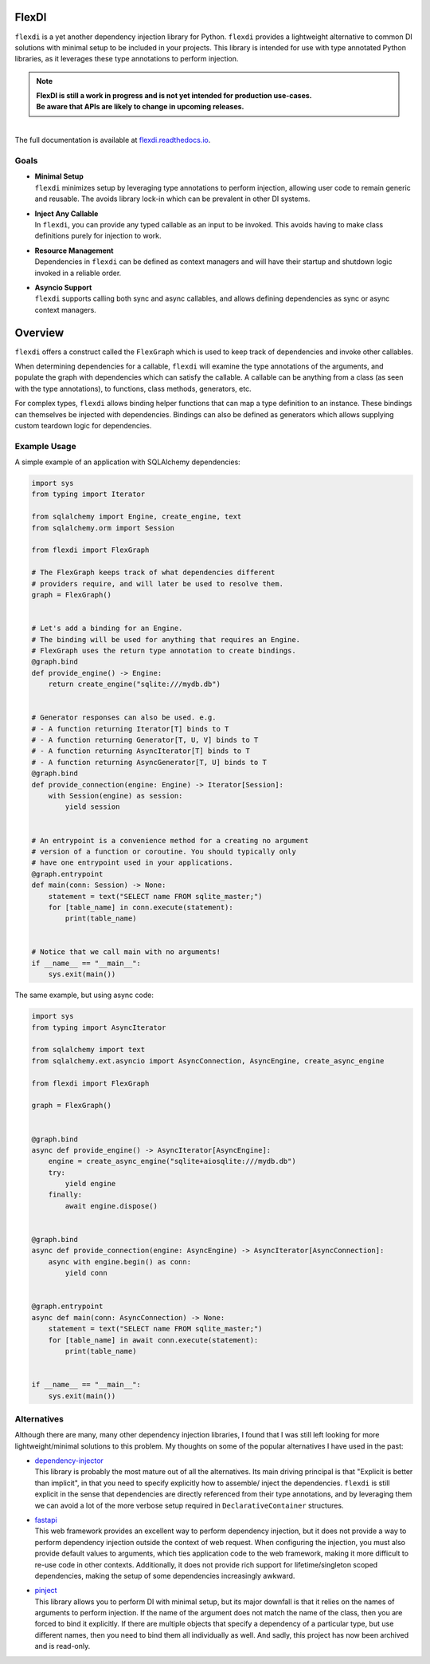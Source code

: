 
FlexDI
======

.. image:: https://img.shields.io/pypi/v/flexdi.svg
   :target: https://pypi.org/project/flexdi/

.. image:: https://img.shields.io/endpoint.svg?url=https%3A%2F%2Factions-badge.atrox.dev%2Fcal-pratt%2Fflexdi%2Fbadge%3Fref%3Dmain&style=flat
   :target: https://github.com/cal-pratt/flexdi/actions

.. image:: https://readthedocs.org/projects/flexdi/badge/?version=latest
   :target: https://flexdi.readthedocs.io


``flexdi`` is a yet another dependency injection library for Python.
``flexdi`` provides a lightweight alternative to common DI solutions
with minimal setup to be included in your projects. This library is
intended for use with type annotated Python libraries, as it leverages
these type annotations to perform injection.

.. note::
  | **FlexDI is still a work in progress and is not yet intended
    for production use-cases.**
  | **Be aware that APIs are likely to change in upcoming releases.**


|
| The full documentation is available at `flexdi.readthedocs.io <https://flexdi.readthedocs.io>`_.

Goals
-----

- | **Minimal Setup**
  | ``flexdi`` minimizes setup by leveraging type annotations to perform
    injection, allowing user code to remain generic and reusable.
    The avoids library lock-in which can be prevalent in other DI systems.

- | **Inject Any Callable**
  | In ``flexdi``, you can provide any typed callable as an input to be invoked.
    This avoids having to make class definitions purely for injection to work.

- | **Resource Management**
  | Dependencies in ``flexdi`` can be defined as context managers and will have
    their startup and shutdown logic invoked in a reliable order.

- | **Asyncio Support**
  | ``flexdi`` supports calling both sync and async callables, and allows
    defining dependencies as sync or async context managers.

Overview
========

``flexdi`` offers a construct called the ``FlexGraph`` which is used to
keep track of dependencies and invoke other callables.

When determining dependencies for a callable, ``flexdi`` will examine the type
annotations of the arguments, and populate the graph with dependencies which can
satisfy the callable. A callable can be anything from a class (as seen with the
type annotations), to functions, class methods, generators, etc.

For complex types, ``flexdi`` allows binding helper functions that can map a
type definition to an instance. These bindings can themselves be injected
with dependencies. Bindings can also be defined as generators which allows
supplying custom teardown logic for dependencies.


Example Usage
-------------

A simple example of an application with SQLAlchemy dependencies:

.. code:: python

    import sys
    from typing import Iterator
    
    from sqlalchemy import Engine, create_engine, text
    from sqlalchemy.orm import Session
    
    from flexdi import FlexGraph
    
    # The FlexGraph keeps track of what dependencies different
    # providers require, and will later be used to resolve them.
    graph = FlexGraph()
    
    
    # Let's add a binding for an Engine.
    # The binding will be used for anything that requires an Engine.
    # FlexGraph uses the return type annotation to create bindings.
    @graph.bind
    def provide_engine() -> Engine:
        return create_engine("sqlite:///mydb.db")
    
    
    # Generator responses can also be used. e.g.
    # - A function returning Iterator[T] binds to T
    # - A function returning Generator[T, U, V] binds to T
    # - A function returning AsyncIterator[T] binds to T
    # - A function returning AsyncGenerator[T, U] binds to T
    @graph.bind
    def provide_connection(engine: Engine) -> Iterator[Session]:
        with Session(engine) as session:
            yield session
    
    
    # An entrypoint is a convenience method for a creating no argument
    # version of a function or coroutine. You should typically only
    # have one entrypoint used in your applications.
    @graph.entrypoint
    def main(conn: Session) -> None:
        statement = text("SELECT name FROM sqlite_master;")
        for [table_name] in conn.execute(statement):
            print(table_name)
    
    
    # Notice that we call main with no arguments!
    if __name__ == "__main__":
        sys.exit(main())
    

The same example, but using async code:

.. code:: python

    import sys
    from typing import AsyncIterator
    
    from sqlalchemy import text
    from sqlalchemy.ext.asyncio import AsyncConnection, AsyncEngine, create_async_engine
    
    from flexdi import FlexGraph
    
    graph = FlexGraph()
    
    
    @graph.bind
    async def provide_engine() -> AsyncIterator[AsyncEngine]:
        engine = create_async_engine("sqlite+aiosqlite:///mydb.db")
        try:
            yield engine
        finally:
            await engine.dispose()
    
    
    @graph.bind
    async def provide_connection(engine: AsyncEngine) -> AsyncIterator[AsyncConnection]:
        async with engine.begin() as conn:
            yield conn
    
    
    @graph.entrypoint
    async def main(conn: AsyncConnection) -> None:
        statement = text("SELECT name FROM sqlite_master;")
        for [table_name] in await conn.execute(statement):
            print(table_name)
    
    
    if __name__ == "__main__":
        sys.exit(main())
    

Alternatives
------------

Although there are many, many other dependency injection libraries, I found that
I was still left looking for more lightweight/minimal solutions to this problem. 
My thoughts on some of the popular alternatives I have used in the past:

- | `dependency-injector <https://github.com/ets-labs/python-dependency-injector>`_
  | This library is probably the most mature out of all the alternatives.
    Its main driving principal is that "Explicit is better than
    implicit", in that you need to specify explicitly how to assemble/
    inject the dependencies. ``flexdi`` is still explicit in the sense
    that dependencies are directly referenced from their type
    annotations, and by leveraging them we can avoid a lot of the more
    verbose setup required in ``DeclarativeContainer`` structures.

- | `fastapi <https://github.com/tiangolo/fastapi>`_
  | This web framework provides an excellent way to perform dependency injection,
    but it does not provide a way to perform dependency injection outside
    the context of web request. When configuring the injection, you must
    also provide default values to arguments, which ties application code
    to the web framework, making it more difficult to re-use code in
    other contexts. Additionally, it does not provide rich support for
    lifetime/singleton scoped dependencies, making the setup of some
    dependencies increasingly awkward.

- | `pinject <https://github.com/google/pinject>`_
  | This library allows you to perform DI with minimal setup, but its major
    downfall is that it relies on the names of arguments to perform injection.
    If the name of the argument does not match the name of the class, then
    you are forced to bind it explicitly. If there are multiple objects
    that specify a dependency of a particular type, but use different
    names, then you need to bind them all individually as well. And
    sadly, this project has now been archived and is read-only.

